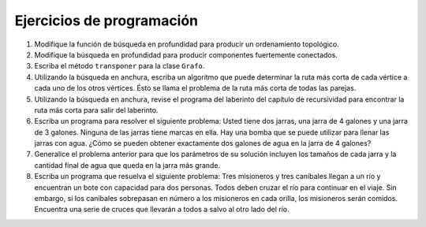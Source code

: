 ..  Copyright (C)  Brad Miller, David Ranum
    This work is licensed under the Creative Commons Attribution-NonCommercial-ShareAlike 4.0 International License. To view a copy of this license, visit http://creativecommons.org/licenses/by-nc-sa/4.0/.


Ejercicios de programación
--------------------------

#. Modifique la función de búsqueda en profundidad para producir un ordenamiento topológico.

#. Modifique la búsqueda en profundidad para producir componentes fuertemente conectados.

#. Escriba el método ``transponer`` para la clase ``Grafo``.

#. Utilizando la búsqueda en anchura, escriba un algoritmo que puede determinar la ruta más corta de cada vértice a cada uno de los otros vértices. Ésto se llama el problema de la ruta más corta de todas las parejas.

#. Utilizando la búsqueda en anchura, revise el programa del laberinto del capítulo de recursividad para encontrar la ruta más corta para salir del laberinto.

#. Escriba un programa para resolver el siguiente problema: Usted tiene dos jarras, una jarra de 4 galones y una jarra de 3 galones. Ninguna de las jarras tiene marcas en ella. Hay una bomba que se puede utilizar para llenar las jarras con agua. ¿Cómo se pueden obtener exactamente dos galones de agua en la jarra de 4 galones?

#. Generalice el problema anterior para que los parámetros de su solución incluyen los tamaños de cada jarra y la cantidad final de agua que queda en la jarra más grande.

#. Escriba un programa que resuelva el siguiente problema: Tres misioneros y tres caníbales llegan a un río y encuentran un bote con capacidad para dos personas. Todos deben cruzar el río para continuar en el viaje. Sin embargo, si los caníbales sobrepasan en número a los misioneros en cada orilla, los misioneros serán comidos. Encuentra una serie de cruces que llevarán a todos a salvo al otro lado del río.
